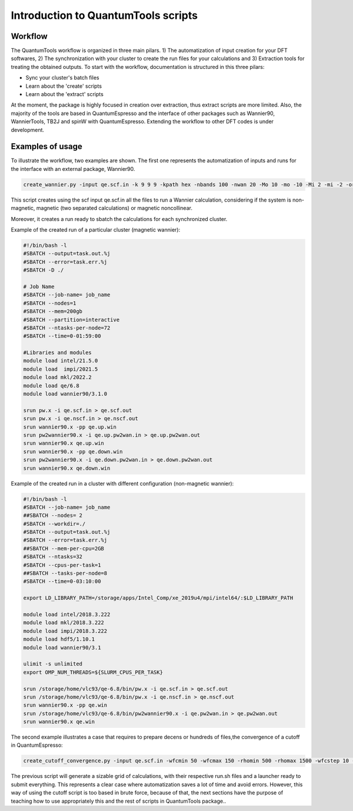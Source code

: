 .. scripts_cover :

************************************
Introduction to QuantumTools scripts
************************************

Workflow
========
The QuantumTools workflow is organized in three main pilars. 1) The automatization of input creation for your DFT softwares, 2) The synchronization with your cluster to create the run files for your calculations and 3) Extraction tools for treating the obtained outputs. To start with the workflow, documentation is structured in this three pilars:

* Sync your cluster's batch files
* Learn about the 'create' scripts
* Learn about the 'extract' scripts

At the moment, the package is highly focused in creation over extraction, thus extract scripts are more limited. Also, the majority of the tools are based in QuantumEspresso and the interface of other packages such as Wannier90, WannierTools, TB2J and spinW with QuantumEspresso. Extending the workflow to other DFT codes is under development.

Examples of usage
=================
To illustrate the workflow, two examples are shown. The first one represents the automatization of inputs and runs for the interface with an external package, Wannier90.

.. code-block:: console

   create_wannier.py -input qe.scf.in -k 9 9 9 -kpath hex -nbands 100 -nwan 20 -Mo 10 -mo -10 -Mi 2 -mi -2 -orb Fe:d-P:s,p-S:s,p

This script creates using the scf input qe.scf.in all the files to run a Wannier calculation, considering if the system is non-magnetic, magnetic (two separated calculations) or magnetic noncollinear.

Moreover, it creates a run ready to sbatch the calculations for each synchronized cluster.

Example of the created run of a particular cluster (magnetic wannier):

.. code-block:: console

   #!/bin/bash -l
   #SBATCH --output=task.out.%j
   #SBATCH --error=task.err.%j
   #SBATCH -D ./
   
   # Job Name
   #SBATCH --job-name= job_name
   #SBATCH --nodes=1
   #SBATCH --mem=200gb
   #SBATCH --partition=interactive
   #SBATCH --ntasks-per-node=72
   #SBATCH --time=0-01:59:00
   
   #Libraries and modules
   module load intel/21.5.0
   module load  impi/2021.5
   module load mkl/2022.2
   module load qe/6.8
   module load wannier90/3.1.0

   srun pw.x -i qe.scf.in > qe.scf.out
   srun pw.x -i qe.nscf.in > qe.nscf.out
   srun wannier90.x -pp qe.up.win
   srun pw2wannier90.x -i qe.up.pw2wan.in > qe.up.pw2wan.out
   srun wannier90.x qe.up.win
   srun wannier90.x -pp qe.down.win
   srun pw2wannier90.x -i qe.down.pw2wan.in > qe.down.pw2wan.out
   srun wannier90.x qe.down.win

Example of the created run in a cluster with different configuration (non-magnetic wannier):

.. code-block:: console

   #!/bin/bash -l
   #SBATCH --job-name= job_name
   ##SBATCH --nodes= 2
   #SBATCH --workdir=./
   #SBATCH --output=task.out.%j
   #SBATCH --error=task.err.%j
   ##SBATCH --mem-per-cpu=2GB
   #SBATCH --ntasks=32
   #SBATCH --cpus-per-task=1
   ##SBATCH --tasks-per-node=8
   #SBATCH --time=0-03:10:00
   
   export LD_LIBRARY_PATH=/storage/apps/Intel_Comp/xe_2019u4/mpi/intel64/:$LD_LIBRARY_PATH
   
   module load intel/2018.3.222
   module load mkl/2018.3.222
   module load impi/2018.3.222
   module load hdf5/1.10.1
   module load wannier90/3.1
   
   ulimit -s unlimited
   export OMP_NUM_THREADS=${SLURM_CPUS_PER_TASK}
   
   srun /storage/home/vlc93/qe-6.8/bin/pw.x -i qe.scf.in > qe.scf.out
   srun /storage/home/vlc93/qe-6.8/bin/pw.x -i qe.nscf.in > qe.nscf.out
   srun wannier90.x -pp qe.win
   srun /storage/home/vlc93/qe-6.8/bin/pw2wannier90.x -i qe.pw2wan.in > qe.pw2wan.out
   srun wannier90.x qe.win

The second example illustrates a case that requires to prepare decens or hundreds of files,the convergence of a cutoff in QuantumEspresso:

.. code-block:: console

   create_cutoff_convergence.py -input qe.scf.in -wfcmin 50 -wfcmax 150 -rhomin 500 -rhomax 1500 -wfcstep 10 -rhostep 100

The previous script will generate a sizable grid of calculations, with their respective run.sh files and a launcher ready to submit everything. This represents a clear case where automatization saves a lot of time and avoid errors. However, this way of using the cutoff script is too based in brute force, because of that, the next sections have the purpose of teaching how to use appropriately this and the rest of scripts in QuantumTools package..
